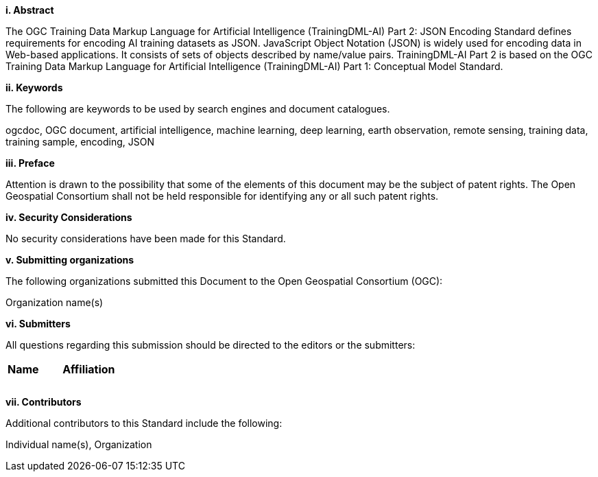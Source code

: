 [[abstract]]
[big]*i.     Abstract*

The OGC Training Data Markup Language for Artificial Intelligence (TrainingDML-AI) Part 2: JSON Encoding Standard defines requirements for encoding AI training datasets as JSON. JavaScript Object Notation (JSON) is widely used for encoding data in Web-based applications. It consists of sets of objects described by name/value pairs. TrainingDML-AI Part 2 is based on the OGC Training Data Markup Language for Artificial Intelligence (TrainingDML-AI) Part 1: Conceptual Model Standard.

[[keywords]]
[big]*ii.    Keywords*

The following are keywords to be used by search engines and document catalogues.

ogcdoc, OGC document, artificial intelligence, machine learning, deep learning, earth observation, remote sensing, training data, training sample, encoding, JSON

[[preface]]
[big]*iii.   Preface*

Attention is drawn to the possibility that some of the elements of this document may be the subject of patent rights. The Open Geospatial Consortium shall not be held responsible for identifying any or all such patent rights.

[[security_considerations]]
[big]*iv.    Security Considerations*

No security considerations have been made for this Standard.

[[submitting_organizations]]
[big]*v.    Submitting organizations*

The following organizations submitted this Document to the Open Geospatial Consortium (OGC): 

Organization name(s)

[[submitters]]
[big]*vi.     Submitters*

All questions regarding this submission should be directed to the editors or the submitters:

|===
|*Name* |*Affiliation*
||
||
||
|===

[[acknowledgments]]
[big]*vii.    Contributors*

Additional contributors to this Standard include the following:

Individual name(s), Organization